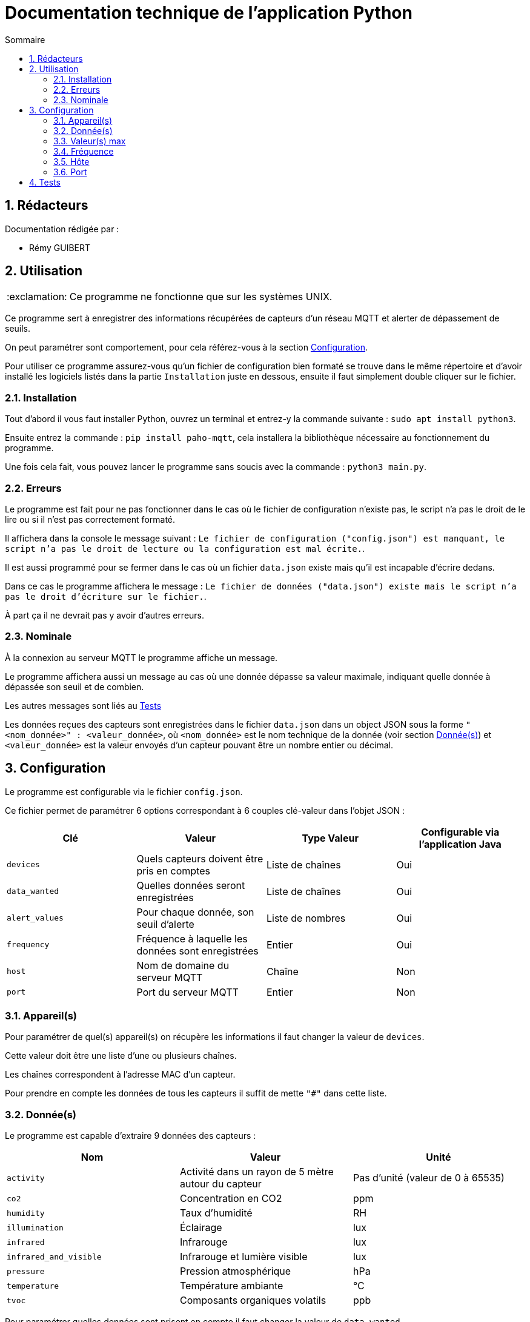 //----------------------------------------

// Table of content
:toc: macro
:toc-title: Sommaire
:numbered:

// Icons
:tip-caption: :bulb:
:note-caption: :paperclip:
:warning-caption: :warning:
:important-caption: :exclamation:
:caution-caption: :fire:

:baseURL: https://github.com/IUT-Blagnac/sae3-01-devapp-g2b-12

//----------------------------------------

= Documentation technique de l'application Python

toc::[]

== Rédacteurs

Documentation rédigée par :

* Rémy GUIBERT

== Utilisation

IMPORTANT: Ce programme ne fonctionne que sur les systèmes UNIX.

Ce programme sert à enregistrer des informations récupérées de capteurs d'un réseau MQTT et alerter de dépassement de seuils.

On peut paramétrer sont comportement, pour cela référez-vous à la section {baseURL}/blob/master/docs/python/python_tech.adoc#configuration[Configuration].

Pour utiliser ce programme assurez-vous qu'un fichier de configuration bien formaté se trouve dans le même répertoire et d'avoir installé les logiciels listés dans la partie `Installation` juste en dessous, ensuite il faut simplement double cliquer sur le fichier.

=== Installation

Tout d'abord il vous faut installer Python, ouvrez un terminal et entrez-y la commande suivante : `sudo apt install python3`.

Ensuite entrez la commande : `pip install paho-mqtt`, cela installera la bibliothèque nécessaire au fonctionnement du programme.

Une fois cela fait, vous pouvez lancer le programme sans soucis avec la commande : `python3 main.py`.

=== Erreurs

Le programme est fait pour ne pas fonctionner dans le cas où le fichier de configuration n'existe pas, le script n'a pas le droit de le lire ou si il n'est pas correctement formaté.

Il affichera dans la console le message suivant : `Le fichier de configuration ("config.json") est manquant, le script n'a pas le droit de lecture ou la configuration est mal écrite.`.

Il est aussi programmé pour se fermer dans le cas où un fichier `data.json` existe mais qu'il est incapable d'écrire dedans.

Dans ce cas le programme affichera le message : `Le fichier de données ("data.json") existe mais le script n'a pas le droit d'écriture sur le fichier.`.

À part ça il ne devrait pas y avoir d'autres erreurs.

=== Nominale

À la connexion au serveur MQTT le programme affiche un message.

Le programme affichera aussi un message au cas où une donnée dépasse sa valeur maximale, indiquant quelle donnée à dépassée son seuil et de combien.

Les autres messages sont liés au {baseURL}/blob/master/docs/python/python_tech.adoc#tests[Tests]

Les données reçues des capteurs sont enregistrées dans le fichier `data.json` dans un object JSON sous la forme `"<nom_donnée>" : <valeur_donnée>`, où `<nom_donnée>` est le nom technique de la donnée (voir section {baseURL}/blob/master/docs/python/python_tech.adoc#données[Donnée(s)]) et `<valeur_donnée>` est la valeur envoyés d'un capteur pouvant être un nombre entier ou décimal.

== Configuration

Le programme est configurable via le fichier `config.json`.

Ce fichier permet de paramétrer 6 options correspondant à 6 couples clé-valeur dans l'objet JSON :

|===
| Clé | Valeur | Type Valeur | Configurable via l'application Java

| `devices` | Quels capteurs doivent être pris en comptes | Liste de chaînes | Oui
| `data_wanted` | Quelles données seront enregistrées | Liste de chaînes | Oui
| `alert_values` | Pour chaque donnée, son seuil d'alerte | Liste de nombres | Oui
| `frequency`| Fréquence à laquelle les données sont enregistrées | Entier | Oui
| `host`| Nom de domaine du serveur MQTT | Chaîne | Non
| `port`| Port du serveur MQTT | Entier | Non
|===

=== Appareil(s)

Pour paramétrer de quel(s) appareil(s) on récupère les informations il faut changer la valeur de `devices`.

Cette valeur doit être une liste d'une ou plusieurs chaînes.

Les chaînes correspondent à l'adresse MAC d'un capteur.

Pour prendre en compte les données de tous les capteurs il suffit de mette `"#"` dans cette liste.

=== Donnée(s)

Le programme est capable d'extraire 9 données des capteurs :

|===
| Nom | Valeur | Unité

| `activity` | Activité dans un rayon de 5 mètre autour du capteur | Pas d'unité (valeur de 0 à 65535)
| `co2` | Concentration en CO2 | ppm
| `humidity` | Taux d'humidité | RH
| `illumination` | Éclairage | lux
| `infrared`| Infrarouge | lux
| `infrared_and_visible`| Infrarouge et lumière visible | lux
| `pressure`| Pression atmosphérique | hPa
| `temperature`| Température ambiante | °C
| `tvoc`| Composants organiques volatils | ppb
|===

Pour paramétrer quelles données sont prisent en compte il faut changer la valeur de `data_wanted`.

Cette valeur doit être une liste d'une ou plusieurs chaînes.

Les chaînes correspondent au nom d'une donnée dans le tableau ci-dessus.

=== Valeur(s) max

Chaque valeur ajoutée dans `data_wanted` doit avoir une valeur max.

La valeur max peut être un nombre entier ou décimal.

La première valeur de la liste `alert_values` correspond à la valeur max pour la première donnée de `data_wanted`, la deuxième valeur à la deuxième donnée, etc.

=== Fréquence

Pour paramétrer à quelle fréquence les données sont enregistrées il faut changer la valeur de `frequency`.

Cette valeur doit être un entier.

Cela correspond au nombre de minute entre chaque enregistrement.

Si la valeur est mise à `0` il n'y aura pas de délai avant chaque enregistrement.

=== Hôte

Le nom de domaine du serveur MQTT peut être paramétré en changeant la valeur de `host`.

Par défaut il est paramétré sur `chirpstack.iut-blagnac.fr`.

=== Port

Le port du serveur MQTT peut être paramétré en changeant la valeur de `port`.

Le port par défaut est `1883`.

== Tests

Le fichier de configuraton est tester dès le début, chaque paramètre est tester sur sont type et éventuellement la longueur qu'il doit avoir, dans le cas où quelque chose ne vas pas, le programme se ferme après avoir afficher le message : `Le fichier de configuration ("config.json") est manquant, le script n'a pas le droit de lecture ou la configuration est mal écrite.`.

Pour vérifier que les données sont biens issues des capteurs demandés, le nom du capteurs est affihcer à l'écran lorsque le script reçoit des données, de cette magnière on peut vérifier avec la configuration si sela correspond.

données

alert

fréquence

data
